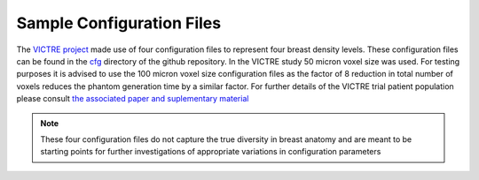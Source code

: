 Sample Configuration Files
==========================

The `VICTRE project <https://github.com/DIDSR/VICTRE>`_ made use of four configuration files to represent four breast density levels. These configuration files can be found in the `cfg <https://github.com/DIDSR/breastPhantom/tree/master/cfg>`_ directory of the github repository. In the VICTRE study 50 micron voxel size was used. For testing purposes it is advised to use the 100 micron voxel size configuration files as the factor of 8 reduction in total number of voxels reduces the phantom generation time by a similar factor.  For further details of the VICTRE trial patient population please consult `the associated paper and suplementary material <https://jamanetwork.com/journals/jamanetworkopen/fullarticle/2717000>`_

.. note:: These four configuration files do not capture the true diversity in breast anatomy and are meant to be starting points for further investigations of appropriate variations in configuration parameters
